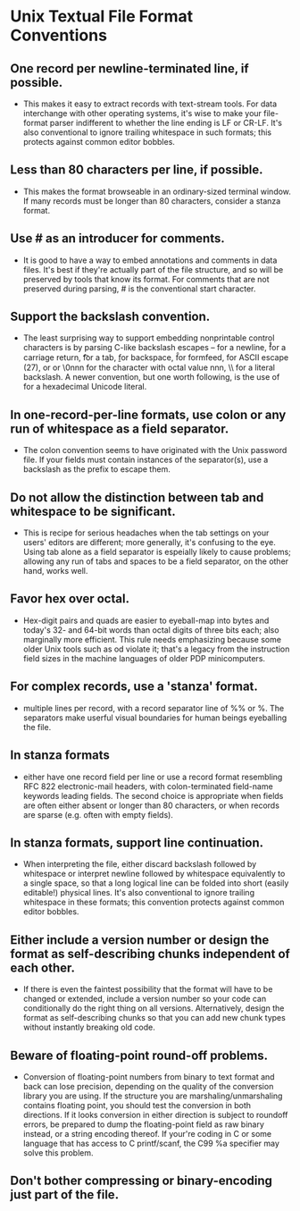 * Unix Textual File Format Conventions
** One record per newline-terminated line, if possible.
 - This makes it easy to extract records with text-stream tools. For data
   interchange with other operating systems, it's wise to make your file-format
   parser indifferent to whether the line ending is LF or CR-LF. It's also
   conventional to ignore trailing whitespace in such formats; this protects
   against common editor bobbles.

** Less than 80 characters per line, if possible.
 - This makes the format browseable in an ordinary-sized terminal window. If
   many records must be longer than 80 characters, consider a stanza format.

** Use # as an introducer for comments.
 - It is good to have a way to embed annotations and comments in data files.
   It's best if they're actually part of the file structure, and so will be
   preserved by tools that know its format. For comments that are not preserved
   during parsing, # is the conventional start character.

** Support the backslash convention.
 - The least surprising way to support embedding nonprintable control characters
   is by parsing C-like backslash escapes -- \n for a newline, \r for a carriage
   return, \t for a tab, \b for backspace, \f for formfeed, \e for ASCII escape
   (27), \nnn or \onnn or \0nnn for the character with octal value nnn, \\ for a
   literal backslash. A newer convention, but one worth following, is the use of
   \unnnn for a hexadecimal Unicode literal.

** In one-record-per-line formats, use colon or any run of whitespace as a field separator.
 - The colon convention seems to have originated with the Unix password file. If
   your fields must contain instances of the separator(s), use a backslash as
   the prefix to escape them.

** Do not allow the distinction between tab and whitespace to be significant.
 - This is recipe for serious headaches when the tab settings on your users'
   editors are different; more generally, it's confusing to the eye. Using tab
   alone as a field separator is espeially likely to cause problems; allowing
   any run of tabs and spaces to be a field separator, on the other hand, works
   well.

** Favor hex over octal.
 - Hex-digit pairs and quads are easier to eyeball-map into bytes and today's
   32- and 64-bit words than octal digits of three bits each; also marginally
   more efficient. This rule needs emphasizing because some older Unix tools
   such as od violate it; that's a legacy from the instruction field sizes in
   the machine languages of older PDP minicomputers.

** For complex records, use a 'stanza' format.
 - multiple lines per record, with a record separator line of %%\n or %\n. The
   separators make userful visual boundaries for human beings eyeballing the
   file.

** In stanza formats
 - either have one record field per line or use a record format resembling RFC
   822 electronic-mail headers, with colon-terminated field-name keywords
   leading fields. The second choice is appropriate when fields are often either
   absent or longer than 80 characters, or when records are sparse (e.g. often
   with empty fields).

** In stanza formats, support line continuation.
 - When interpreting the file, either discard backslash followed by whitespace
   or interpret newline followed by whitespace equivalently to a single space,
   so that a long logical line can be folded into short (easily editable!)
   physical lines. It's also conventional to ignore trailing whitespace in these
   formats; this convention protects against common editor bobbles.

** Either include a version number or design the format as self-describing chunks independent of each other.
 - If there is even the faintest possibility that the format will have to be
   changed or extended, include a version number so your code can conditionally
   do the right thing on all versions. Alternatively, design the format as
   self-describing chunks so that you can add new chunk types without instantly
   breaking old code.

** Beware of floating-point round-off problems.
- Conversion of floating-point numbers from binary to text format and back can
  lose precision, depending on the quality of the conversion library you are
  using. If the structure you are marshaling/unmarshaling contains floating
  point, you should test the conversion in both directions. If it looks
  conversion in either direction is subject to roundoff errors, be prepared to
  dump the floating-point field as raw binary instead, or a string encoding
  thereof. If your're coding in C or some language that has access to C
  printf/scanf, the C99 %a specifier may solve this problem.

** Don't bother compressing or binary-encoding just part of the file.
